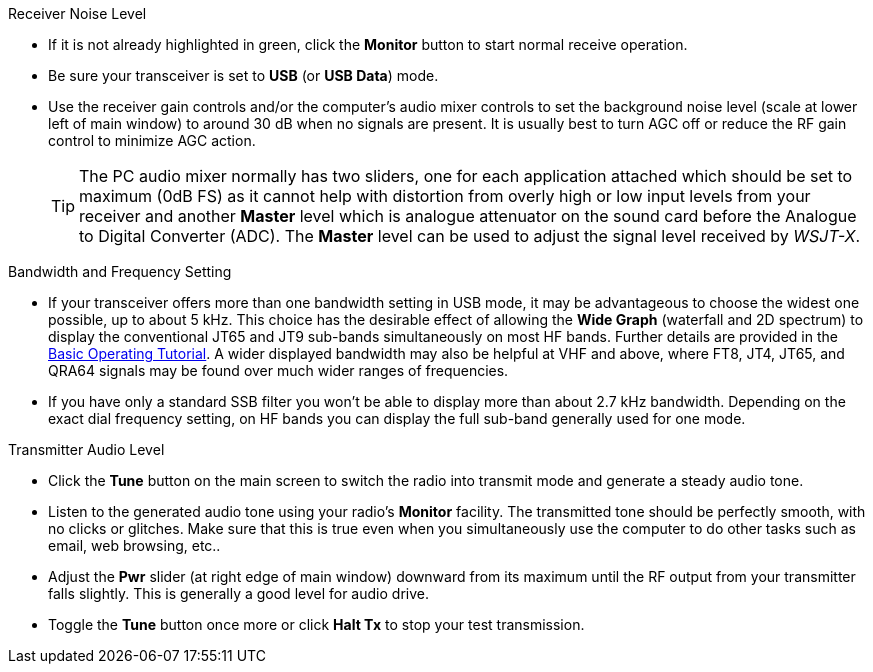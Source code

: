 // Status=review
.Receiver Noise Level

- If it is not already highlighted in green, click the *Monitor*
  button to start normal receive operation.

- Be sure your transceiver is set to *USB* (or *USB Data*) mode.

- Use the receiver gain controls and/or the computer's audio mixer
  controls to set the background noise level (scale at lower left of
  main window) to around 30 dB when no signals are present.  It is
  usually best to turn AGC off or reduce the RF gain control to
  minimize AGC action.

+

TIP: The PC audio mixer normally has two sliders, one for each
     application attached which should be set to maximum (0dB FS) as
     it cannot help with distortion from overly high or low input
     levels from your receiver and another *Master* level which is
     analogue attenuator on the sound card before the Analogue to
     Digital Converter (ADC). The *Master* level can be used to adjust
     the signal level received by _WSJT-X_.

.Bandwidth and Frequency Setting

- If your transceiver offers more than one bandwidth setting in USB
  mode, it may be advantageous to choose the widest one possible, up
  to about 5 kHz.  This choice has the desirable effect of allowing
  the *Wide Graph* (waterfall and 2D spectrum) to display the
  conventional JT65 and JT9 sub-bands simultaneously on most HF bands.
  Further details are provided in the <<TUTORIAL,Basic Operating
  Tutorial>>.  A wider displayed bandwidth may also be helpful at VHF
  and above, where FT8, JT4, JT65, and QRA64 signals may be found over
  much wider ranges of frequencies.

- If you have only a standard SSB filter you won’t be able to display
  more than about 2.7 kHz bandwidth.  Depending on the exact dial
  frequency setting, on HF bands you can display the full sub-band
  generally used for one mode.

.Transmitter Audio Level

* Click the *Tune* button on the main screen to switch the radio into
  transmit mode and generate a steady audio tone.

* Listen to the generated audio tone using your radio’s *Monitor*
  facility. The transmitted tone should be perfectly smooth, with no
  clicks or glitches.  Make sure that this is true even when you
  simultaneously use the computer to do other tasks such as email, web
  browsing, etc..

* Adjust the *Pwr* slider (at right edge of main window) downward from
  its maximum until the RF output from your transmitter falls
  slightly.  This is generally a good level for audio drive.

* Toggle the *Tune* button once more or click *Halt Tx* to stop your
  test transmission.
